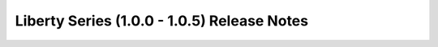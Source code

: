 ============================================
Liberty Series (1.0.0 - 1.0.5) Release Notes
============================================

.. release-notes::
   :branch: origin/stable/liberty
